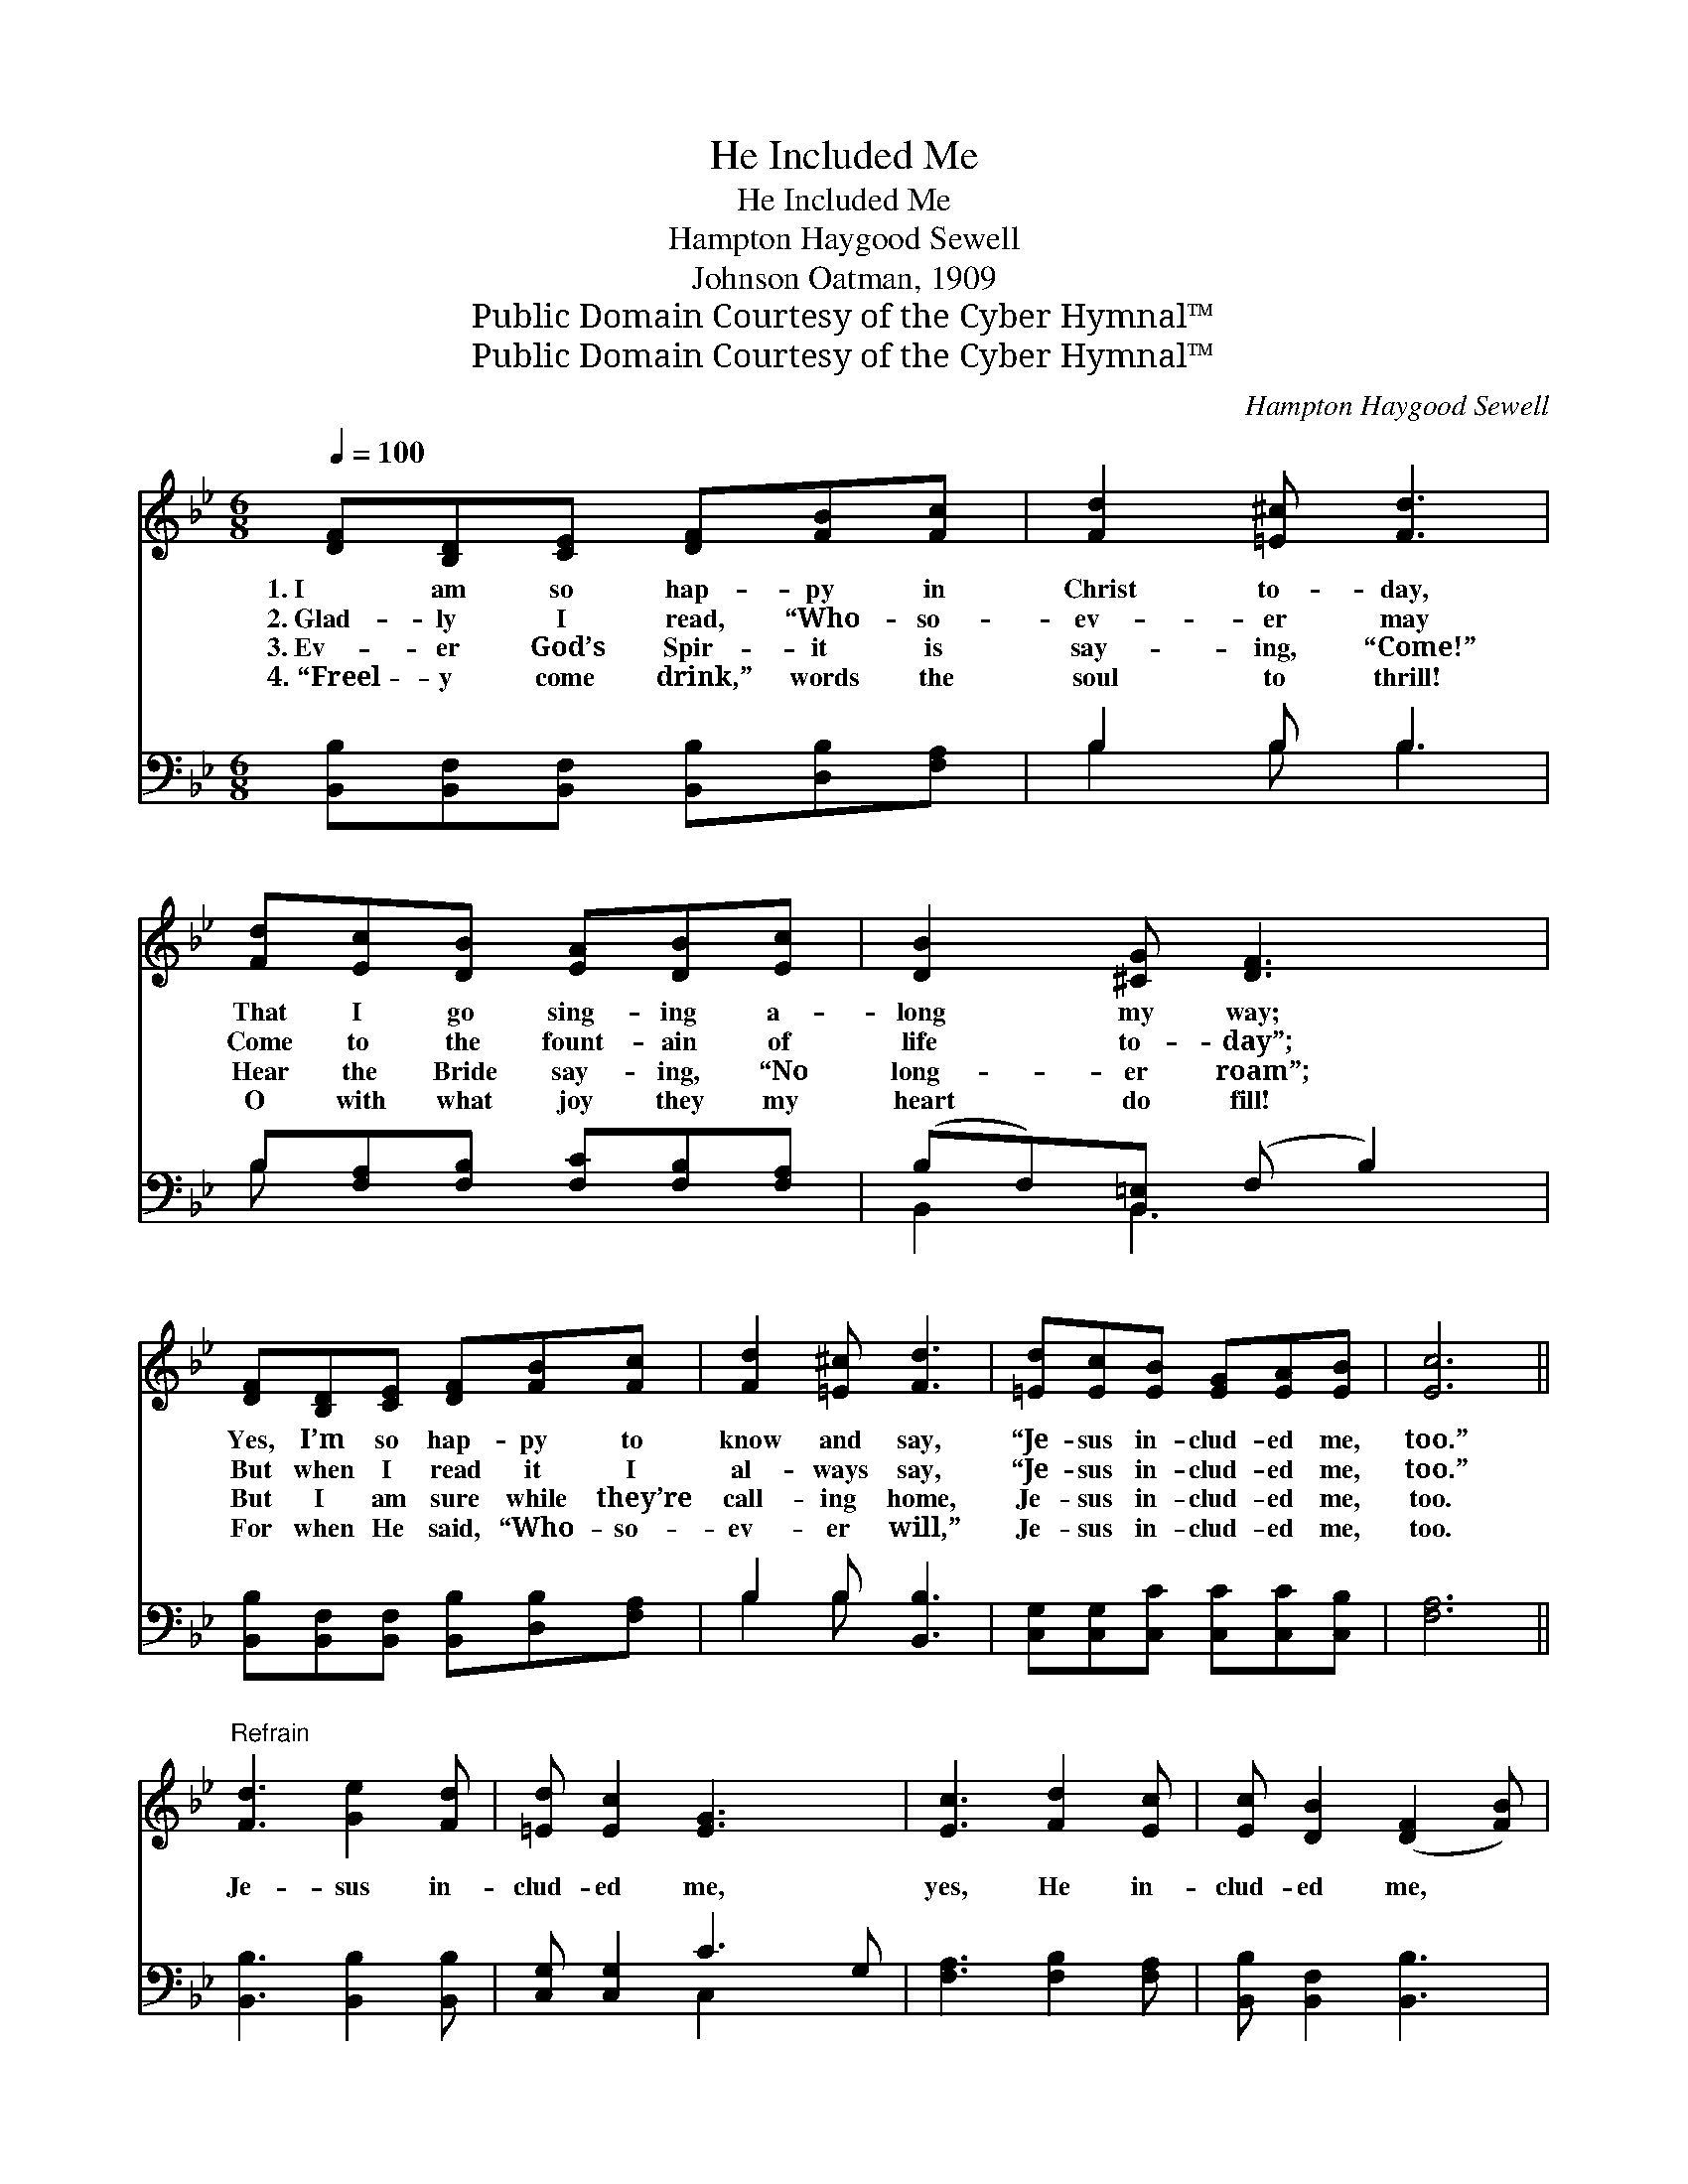 X:1
T:He Included Me
T:He Included Me
T:Hampton Haygood Sewell
T:Johnson Oatman, 1909
T:Public Domain Courtesy of the Cyber Hymnal™
T:Public Domain Courtesy of the Cyber Hymnal™
C:Hampton Haygood Sewell
Z:Public Domain
Z:Courtesy of the Cyber Hymnal™
%%score 1 ( 2 3 )
L:1/8
Q:1/4=100
M:6/8
K:Bb
V:1 treble 
V:2 bass 
V:3 bass 
V:1
 [DF][B,D][CE] [DF][FB][Fc] | [Fd]2 [=E^c] [Fd]3 | [Fd][Ec][DB] [EA][DB][Ec] | [DB]2 [^CG] [DF]3 | %4
w: 1.~I am so hap- py in|Christ to- day,|That I go sing- ing a-|long my way;|
w: 2.~Glad- ly I read, “Who- so-|ev- er may|Come to the fount- ain of|life to- day”;|
w: 3.~Ev- er God’s Spir- it is|say- ing, “Come!”|Hear the Bride say- ing, “No|long- er roam”;|
w: 4.~“Freel- y come drink,” words the|soul to thrill!|O with what joy they my|heart do fill!|
 [DF][B,D][CE] [DF][FB][Fc] | [Fd]2 [=E^c] [Fd]3 | [=Ed][Ec][EB] [EG][EA][EB] | [Ec]6 || %8
w: Yes, I’m so hap- py to|know and say,|“Je- sus in- clud- ed me,|too.”|
w: But when I read it I|al- ways say,|“Je- sus in- clud- ed me,|too.”|
w: But I am sure while they’re|call- ing home,|Je- sus in- clud- ed me,|too.|
w: For when He said, “Who- so-|ev- er will,”|Je- sus in- clud- ed me,|too.|
"^Refrain" [Fd]3 [Ge]2 [Fd] | [=Ed] [Ec]2 [EG]3 x | [Ec]3 [Fd]2 [Ec] | [Ec] [DB]2 ([DF]2 [FB]) | %12
w: ||||
w: ||||
w: Je- sus in-|clud- ed me,|yes, He in-|clud- ed me, *|
w: ||||
 [GB]2 [GB] [FA]2 [EG] | [DF]2 [DG] [DA] [FB]2 | [=Ec]2 [EB] [EG] [Ed]2 | [Fc]6 | %16
w: ||||
w: ||||
w: When the Lord said,|“Who- so- ev- er,”|He in- clud- ed|me;|
w: ||||
 [Fd]3 [Ge]2 [Fd] | [=Ed] [Ec]2 [EG]3 x | [Ec]3 [Fd]2 [Ec] | [Ec] [DB]2 ([DF]2 [FB]) | %20
w: ||||
w: ||||
w: Je- sus in-|clud- ed me,|yes, He in-|clud- ed me, *|
w: ||||
 [GB]2 [GB] [FA]2 [EG] | [DF]2 [DB] [Fd] [Ge]2 | [Fd]2 [=EB] [Fd] [_Ec]2 | [DB]6 |] %24
w: ||||
w: ||||
w: When the Lord said,|“Who- so- ev- er,”|He in- clud- ed|me.|
w: ||||
V:2
 [B,,B,][B,,F,][B,,F,] [B,,B,][D,B,][F,A,] | B,2 B, B,3 | B,[F,A,][F,B,] [F,C][F,B,][F,A,] | %3
w: ~ ~ ~ ~ ~ ~|~ ~ ~|~ ~ ~ ~ ~ ~|
 (B,F,)[B,,=E,] (F, B,2) | [B,,B,][B,,F,][B,,F,] [B,,B,][D,B,][F,A,] | B,2 B, [B,,B,]3 | %6
w: ~ * ~ ~ *|~ ~ ~ ~ ~ ~|~ ~ ~|
 [C,G,][C,G,][C,C] [C,C][C,C][C,B,] | [F,A,]6 || [B,,B,]3 [B,,B,]2 [B,,B,] | [C,G,] [C,G,]2 C3 G, | %10
w: ~ ~ ~ ~ ~ ~|~|||
 [F,A,]3 [F,B,]2 [F,A,] | [B,,B,] [B,,F,]2 [B,,B,]3 | [E,B,]2 [E,B,] [E,B,]2 [E,B,] | %13
w: |||
 [B,,B,]2 [B,,B,] [B,,B,] [D,B,]2 | [C,G,]2 [C,G,] [C,C] [C,B,]2 | [F,A,]6 | %16
w: |||
 [B,,B,]3 [B,,B,]2 [B,,B,] | [C,G,] [C,G,]2 C3 G, | [F,A,]3 [F,B,]2 [F,A,] | [B,,B,] [B,,F,]2 B,3 | %20
w: ||||
 [E,B,]2 [E,B,] [E,B,]2 [E,B,] | [B,,B,]2 [B,,F,] [B,,B,] [E,B,]2 | [F,B,]2 [G,C] [F,B,] [F,A,]2 | %23
w: |||
 [B,,B,]6 |] %24
w: |
V:3
 x6 | B,2 B, B,3 | B, x5 | B,,2 B,,3 x | x6 | B,2 B, x3 | x6 | x6 || x6 | x3 C,2 x2 | x6 | x6 | %12
 x6 | x6 | x6 | x6 | x6 | x3 C,2 x2 | x6 | x3 (B,,2 D,) | x6 | x6 | x6 | x6 |] %24

